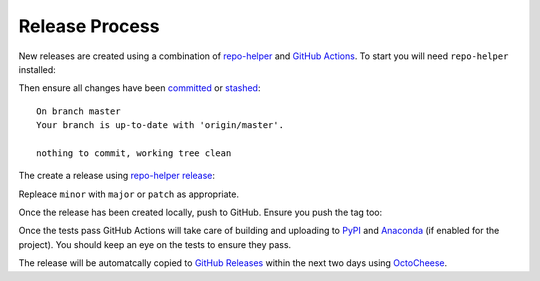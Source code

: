 ================
Release Process
================

New releases are created using a combination of `repo-helper`_ and `GitHub Actions`_.
To start you will need ``repo-helper`` installed:

.. prompt:: bash

	python3 -m pip install repo-helper --upgrade

Then ensure all changes have been committed_ or stashed_:

.. prompt:: bash

	git status

.. parsed-literal::

	On branch master
	Your branch is up-to-date with 'origin/master'.

	nothing to commit, working tree clean


The create a release using `repo-helper release`_:

.. prompt:: bash

	repo-helper release minor

Repleace ``minor`` with ``major`` or ``patch`` as appropriate.

Once the release has been created locally, push to GitHub. Ensure you push the tag too:

.. prompt:: bash

	git push --tags

Once the tests pass GitHub Actions will take care of building and uploading to PyPI_
and Anaconda_ (if enabled for the project).
You should keep an eye on the tests to ensure they pass.

The release will be automatcally copied to `GitHub Releases`_ within the next two days using OctoCheese_.

.. _repo-helper: https://docs.repo-helper.uk
.. _GitHub Actions: https://github.com/features/actions
.. _committed: https://git-scm.com/docs/git-commit
.. _stashed: https://git-scm.com/docs/git-stash
.. _repo-helper release: https://docs.repo-helper.uk/en/latest/usage/release.html
.. _PyPI: https://pypi.org/
.. _Anaconda: https://anaconda.org/domdfcoding/repo
.. _GitHub Releases: https://docs.github.com/en/github/administering-a-repository/about-releases
.. _OctoCheese: https://octocheese.readthedocs.io/en/latest/
